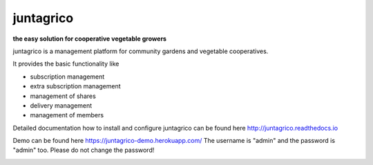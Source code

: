 juntagrico
==========

.. image:: https://github.com/juntagrico/juntagrico/actions/workflows/juntagrico-ci.yml/badge.svg?branch=main&event=push
    :target: https://github.com/juntagrico/juntagrico/actions/workflows/juntagrico-ci.yml

.. image:: https://travis-ci.com/juntagrico/juntagrico.svg?branch=master
    :target: https://travis-ci.com/juntagrico/juntagrico
   
.. image:: https://api.codeclimate.com/v1/badges/f9fccaf1602ddb23c69b/maintainability
   :target: https://codeclimate.com/github/juntagrico/juntagrico/maintainability
   :alt: Maintainability

.. image:: https://api.codeclimate.com/v1/badges/f9fccaf1602ddb23c69b/test_coverage
   :target: https://codeclimate.com/github/juntagrico/juntagrico/test_coverage
   :alt: Test Coverage

.. image:: https://img.shields.io/pypi/v/juntagrico.svg
    :target: https://pypi.python.org/pypi/juntagrico

.. image:: https://img.shields.io/pypi/l/juntagrico.svg
    :target: https://pypi.python.org/pypi/juntagrico
    
.. image:: https://img.shields.io/pypi/pyversions/juntagrico.svg
    :target: https://pypi.python.org/pypi/juntagrico

.. image:: https://img.shields.io/pypi/status/juntagrico.svg
    :target: https://pypi.python.org/pypi/juntagrico
    
.. image:: https://img.shields.io/pypi/dm/juntagrico.svg
   :target: https://pypi.python.org/pypi/juntagrico/

.. image:: https://img.shields.io/github/last-commit/juntagrico/juntagrico.svg
    :target: https://github.com/juntagrico/juntagrico
    
.. image:: https://img.shields.io/github/commit-activity/y/juntagrico/juntagrico
    :target: https://github.com/juntagrico/juntagrico

.. image:: https://requires.io/github/juntagrico/juntagrico/requirements.svg?branch=master
     :target: https://requires.io/github/juntagrico/juntagrico/requirements/?branch=master
     :alt: Requirements Status

**the easy solution for cooperative vegetable growers**

juntagrico is a management platform for community gardens and vegetable cooperatives.

It provides the basic functionality like

- subscription management
- extra subscription management
- management of shares
- delivery management 
- management of members

Detailed documentation how to install and configure juntagrico can be found here http://juntagrico.readthedocs.io

Demo can be found here https://juntagrico-demo.herokuapp.com/ The username is "admin" and the password is "admin" too. Please do not change the password!

.. image:: http://forthebadge.com/images/badges/made-with-python.svg
   :target: https://www.python.org/

.. image:: http://forthebadge.com/images/badges/built-with-love.svg
   :target: https://forthebadge.com

.. image:: http://forthebadge.com/images/badges/powered-by-black-magic.svg
   :target: https://forthebadge.com

.. wall of fame:
    1000 commits motu55 🎉🎉🎉🎉🎉🎉
    100 commits pascalfree 🎉🎉🎉
    200 commits olmaga 🎉🎉🎉



